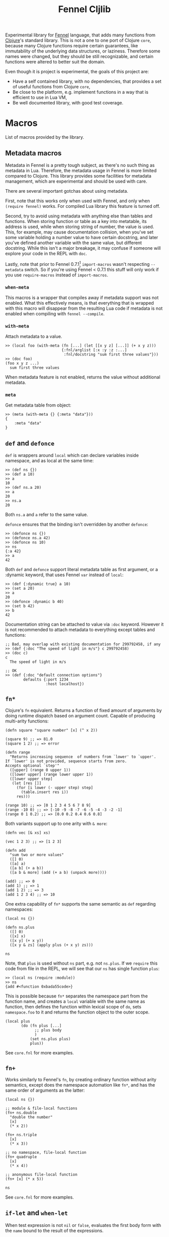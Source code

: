 #+title: Fennel Cljlib
[[https://gitlab.com/andreyorst/fennel-cljlib/-/commits/master][https://gitlab.com/andreyorst/fennel-cljlib/badges/master/pipeline.svg]] [[https://gitlab.com/andreyorst/fennel-cljlib/-/commits/master][https://gitlab.com/andreyorst/fennel-cljlib/badges/master/coverage.svg]]

Experimental library for [[https://fennel-lang.org/][Fennel]] language, that adds many functions from [[https://clojure.org/][Clojure]]'s standard library.
This is not a one to one port of Clojure =core=, because many Clojure functions require certain guarantees, like immutability of the underlying data structures, or laziness.
Therefore some names were changed, but they should be still recognizable, and certain functions were altered to better suit the domain.

Even though it is project is experimental, the goals of this project are:

- Have a self contained library, with no dependencies, that provides a set of useful functions from Clojure =core=,
- Be close to the platform, e.g. implement functions in a way that is efficient to use in Lua VM,
- Be well documented library, with good test coverage.


* Macros
List of macros provided by the library.

** Metadata macros
Metadata in Fennel is a pretty tough subject, as there's no such thing as metadata in Lua.
Therefore, the metadata usage in Fennel is more limited compared to Clojure.
This library provides some facilities for metadata management, which are experimental and should be used with care.

There are several important gotchas about using metadata.

First, note that this works only when used with Fennel, and only when =(require fennel)= works.
For compiled Lua library this feature is turned off.

Second, try to avoid using metadata with anything else than tables and functions.
When storing function or table as a key into metatable, its address is used, while when storing string of number, the value is used.
This, for example, may cause documentation collision, when you've set some variable holding a number value to have certain docstring, and later you've defined another variable with the same value, but different docstring.
While this isn't a major breakage, it may confuse if someone will explore your code in the REPL with =doc=.

Lastly, note that prior to Fennel 0.7.1[fn:1] =import-macros= wasn't respecting =--metadata= switch.
So if you're using Fennel < 0.7.1 this stuff will only work if you use =require-macros= instead of =import-macros=.

*** =when-meta=
This macros is a wrapper that compiles away if metadata support was not enabled.
What this effectively means, is that everything that is wrapped with this macro will disappear from the resulting Lua code if metadata is not enabled when compiling with =fennel --compile=.

*** =with-meta=
Attach metadata to a value.

#+begin_src fennel
  >> (local foo (with-meta (fn [...] (let [[x y z] [...]] (+ x y z)))
                           {:fnl/arglist [:x :y :z :...]
                            :fnl/docstring "sum first three values"}))
  >> (doc foo)
  (foo x y z ...)
    sum first three values
#+end_src

When metadata feature is not enabled, returns the value without additional metadata.

*** =meta=
Get metadata table from object:

#+begin_src fennel
  >> (meta (with-meta {} {:meta "data"}))
  {
      :meta "data"
  }
#+end_src

** =def= and =defonce=
=def= is wrappers around =local= which can declare variables inside namespace, and as local at the same time:

#+begin_src fennel
  >> (def ns {})
  >> (def a 10)
  >> a
  10
  >> (def ns.a 20)
  >> a
  20
  >> ns.a
  20
#+end_src

Both =ns.a= and =a= refer to the same value.

=defonce= ensures that the binding isn't overridden by another =defonce=:

#+begin_src fennel
  >> (defonce ns {})
  >> (defonce ns.a 42)
  >> (defonce ns 10)
  >> ns
  {:a 42}
  >> a
  42
#+end_src

Both =def= and =defonce= support literal metadata table as first argument, or a :dynamic keyword, that uses Fennel =var= instead of =local=:

#+begin_src fennel
  >> (def {:dynamic true} a 10)
  >> (set a 20)
  >> a
  20
  >> (defonce :dynamic b 40)
  >> (set b 42)
  >> b
  42
#+end_src

Documentation string can be attached to value via =:doc= keyword.
However it is not recommended to attach metadata to everything except tables and functions:

#+begin_src fennel
  ;; Bad, may overlap with existing documentation for 299792458, if any
  >> (def {:doc "The speed of light in m/s"} c 299792458)
  >> (doc c)
  c
    The speed of light in m/s

  ;; OK
  >> (def {:doc "default connection options"}
          defaults {:port 1234
                    :host localhost})
#+end_src

** =fn*=
Clojure's =fn= equivalent.
Returns a function of fixed amount of arguments by doing runtime dispatch based on argument count.
Capable of producing multi-arity functions:

#+begin_src fennel
  (defn square "square number" [x] (^ x 2))

  (square 9) ;; => 81.0
  (square 1 2) ;; => error

  (defn range
    "Returns increasing sequence  of numbers from `lower' to `upper'.
  If `lower' is not provided, sequence starts from zero.
  Accepts optional `step'"
    ([upper] (range 0 upper 1))
    ([lower upper] (range lower upper 1))
    ([lower upper step]
     (let [res []]
       (for [i lower (- upper step) step]
         (table.insert res i))
       res)))

  (range 10) ;; => [0 1 2 3 4 5 6 7 8 9]
  (range -10 0) ;; => [-10 -9 -8 -7 -6 -5 -4 -3 -2 -1]
  (range 0 1 0.2) ;; => [0.0 0.2 0.4 0.6 0.8]
#+end_src

Both variants support up to one arity with =& more=:

#+begin_src fennel
  (defn vec [& xs] xs)

  (vec 1 2 3) ;; => [1 2 3]

  (defn add
    "sum two or more values"
    ([] 0)
    ([a] a)
    ([a b] (+ a b))
    ([a b & more] (add (+ a b) (unpack more))))

  (add) ;; => 0
  (add 1) ;; => 1
  (add 1 2) ;; => 3
  (add 1 2 3 4) ;; => 10
#+end_src

One extra capability of =fn*= supports the same semantic as =def= regarding namespaces:

#+begin_src fennel
  (local ns {})

  (defn ns.plus
    ([] 0)
    ([x] x)
    ([x y] (+ x y))
    ([x y & zs] (apply plus (+ x y) zs)))

  ns
#+end_src

Note, that =plus= is used without =ns= part, e.g. not =ns.plus=.
If we =require= this code from file in the REPL, we will see that our =ns= has single function =plus=:

#+begin_src fennel
  >> (local ns (require :module))
  >> ns
  {add #<function 0xbada55code>}
#+end_src

This is possible because =fn*= separates the namespace part from the function name, and creates a =local= variable with the same name as function, then defines the function within lexical scope of =do=, sets =namespace.foo= to it and returns the function object to the outer scope.

#+begin_src fennel
  (local plus
         (do (fn plus [...]
               ;; plus body
               )
             (set ns.plus plus)
             plus))
#+end_src

See =core.fnl= for more examples.

** =fn+=
Works similarly to Fennel's =fn=, by creating ordinary function without arity semantics, except does the namespace automation like =fn*=, and has the same order of arguments as the latter:

#+begin_src fennel
  (local ns {})

  ;; module & file-local functions
  (fn+ ns.double
    "double the number"
    [x]
    (* x 2))

  (fn+ ns.triple
    [x]
    (* x 3))

  ;; no namespace, file-local function
  (fn+ quadruple
    [x]
    (* x 4))

  ;; anonymous file-local function
  (fn+ [x] (* x 5))

  ns
#+end_src

See =core.fnl= for more examples.

** =if-let= and =when-let=
When test expression is not =nil= or =false=, evaluates the first body form with the =name= bound to the result of the expressions.

#+begin_src fennel
  (if-let [val (test)]
    (print val)
    :fail)
#+end_src

Expanded form:

#+begin_src fennel
  (let [tmp (test)]
    (if tmp
        (let [val tmp]
          (print val))
        :fail))
#+end_src

=when-let= is mostly the same, except doesn't have false branch and accepts any amount of forms:

#+begin_src fennel
  (when-let [val (test)]
    (print val)
    val)
#+end_src

Expanded form:

#+begin_src fennel
  (let [tmp (test)]
    (if tmp
        (let [val tmp]
          (print val)
          val)))
#+end_src

** =if-some= and =when-some=
Much like =if-let= and =when-let=, except tests expression for not being =nil=.

#+begin_src fennel
  (when-some [val (foo)]
    (print (.. "val is not nil: " val))
    val)
#+end_src

** =into=
Clojure's =into= function is implemented as macro, because Fennel has no runtime distinction between =[]= and ={}= tables, since Lua also doesn't feature this feature.
However we can do this at compile time.

#+begin_src fennel
  (into [1 2 3] [4 5 6]) ;; => [1 2 3 4 5 6]
  (into [] {:a 1 :b 2 :c 3 :d 4}) ;; => [["d" 4] ["a" 1] ["b" 2] ["c" 3]]
  (into {} [[:d 4] [:a 1] [:b 2] [:c 3]]) ;; => {:a 1 :b 2 :c 3 :d 4}
  (into {:a 0 :e 5} {:a 1 :b 2 :c 3 :d 4}) ;; => {:a 1 :b 2 :c 3 :d 4 :e 5}
#+end_src

Because the type check at compile time it will only respect the type when literal representation is used.
If a variable holding the table, its type is checked at runtime.
Empty tables default to sequential ones:

#+begin_src fennel
  (local a [])
  (into a {:a 1 :b 2}) ;; => [["b" 2] ["a" 1]]

  (local b {})
  (into b {:a 1 :b 2}) ;; => [["b" 2] ["a" 1]]
#+end_src

However, if target table is not empty, its type can be deduced:

#+begin_src fennel
  (local a {:c 3})
  (into a {:a 1 :b 2}) ;; => {:a 1 :b 2 :c 3}

  (local b [1])
  (into b {:a 1 :b 2}) ;; => [1 ["b" 2] ["a" 1]]
#+end_src

Note that when converting associative table into sequential table order is determined by the =pairs= function.
Also note that if variable stores the table has both integer key 1, and other associative keys, the type will be the same as of sequential table.

** =defmulti= and =defmethod=
A bit more simple implementations of Clojure's =defmulti= and =defmethod=.
=defmulti= macros returns an empty table with =__call= metamethod, that calls dispatching function on its arguments.
Methods are defined inside =multimethods= table, which is also stored in the metatable.

=defmethod= adds a new method to the metatable of given =multifn=.
It accepts the multi-fn table as its first argument, the dispatch value as second, and Fennel's arglist followed by the body:

#+begin_src fennel
  (defmulti fac (fn [x] x))

  (defmethod fac 0 [_] 1)
  (defmethod fac :default [x] (* x (fac (- x 1))))

  (fac 4) ;; => 24
#+end_src

=:default= is a special method which gets called when no other methods were found for given dispatch value.


* Functions
Here are some important functions from the library.
Full set can be examined by requiring the module.

** =seq=
=seq= produces a sequential table from any kind of table in linear time.
Works mostly like in Clojure, but, since Fennel doesn't have list object, it returns sequential table or =nil=:

#+begin_src fennel
  (seq [1 2 3 4 5]) ;; => [1 2 3 4 5]
  (seq {:a 1 :b 2 :c 3 :d 4})
  ;; => [["d" 4] ["a" 1] ["b" 2] ["c" 3]]
  (seq []) ;; => nil
  (seq {}) ;; => nil
#+end_src

See =into= on how to transform such sequence back into associative table.

** =first=, =last=, =butlast=, and =rest=
=first= returns first value of a table.
It call =seq= on it, so this takes linear time for any kind of table.
As a consequence, associative tables are supported:

#+begin_src fennel
  (first [1 2 3]) ;; => 1
  (first {:host "localhost" :port 2344 :options {}})
  ;; => ["host" "localhost"]
#+end_src

=last= returns the last argument from table:

#+begin_src fennel
  (last [1 2 3]) ;; => 3
  (last {:a 1 :b 2}) ;; => [:b 2]
#+end_src

=butlast= returns everything from the table, except the last item:

#+begin_src fennel
  (butlast [1 2 3]) ;; => [1 2]
#+end_src

=rest= works the same way, but returns everything except first item of a table.

#+begin_src fennel
  (rest [1 2 3]) ;; => [2 3]
  (rest {:host "localhost" :port 2344 :options {}})
  ;; => [["port" 2344] ["options" {}]]
#+end_src

All these functions call =seq= on its argument, therefore expect everything to happen in linear time.
Because of that these functions are expensive, therefore should be avoided when table type is known beforehand, and the table can be manipulated with =.= or =get=.

** =conj= and =cons=
Append and prepend item to the table.
Unlike Clojure, =conj=, and =cons= modify table passed to these functions.
This is done both to avoid copying of whole thing, and because Fennel doesn't have immutability guarantees.

=cons= accepts value as its first argument and table as second, and puts value to the front of the table:

#+begin_src fennel
  (cons 1 [2 3]) ;; => [1 2 3]
#+end_src

=conj= accepts table as its first argument and any amount of values afterwards.
It puts values in order given into the table:

#+begin_src fennel
  (conj [] 1 2 3) ;; => [1 2 3]
#+end_src

It is also possible to add items to associative table:

#+begin_src fennel
  (conj {:a 1} [:b 2]) ;; => {:a 1 :b 2}
  (conj {:a 1} [:b 2] [:a 0]) ;; => {:a 0 :b 2}
#+end_src

Both functions return the resulting table, so it is possible to nest calls to both of these.
As an example, here's a classic map function:

#+begin_src fennel
  (fn map [f col]
    (if-some [val (first col)]
      (cons (f val) (map f (rest col)))
      []))
#+end_src

=col= is not modified by the =map= function described above, but the =[]= table in the =else= branch of =is-some= is eventually modified by the stack of calls to =cons=.
However this library provides more efficient versions of map, that support arbitrary amount of tables.

** =mapv=
Mapping function over table.
In Clojure we have a =seq= abstraction, that allows us to use single =mapv= on both vectors, and hash tables.
In this library the =seq= function is implemented in a similar way, so you can expect =mapv= to behave similarly to Clojure:

#+begin_src fennel
  (fn cube [x] (* x x x))
  (mapv cube [1 2 3]) ;; => [1 8 27]

  (mapv #(* $1 $2) [1 2 3] [1 -1 0]) ;; => [1 -2 0]

  (mapv (fn [f-name s-name company position]
          (.. f-name " " s-name " works as " position " at " company))
        ["Bob" "Alice"]
        ["Smith" "Watson"]
        ["Happy Days co." "Coffee With You"]
        ["secretary" "chief officer"])
  ;; => ["Bob Smith works as secretary at Happy Days co."
  ;;     "Alice Watson works as chief officer at Coffee With You"]

  (mapv (fn [[k v]] [(string.upper k) v]) {:host "localhost" :port 1344})
  ;; => [["HOST" "localhost"] ["PORT" 1344]]
#+end_src

** =reduce= and =reduce-kv=
Ordinary reducing functions.
Work the same as in Clojure, except doesn't yield transducer when only function was passed.

#+begin_src fennel
  (fn add [a b] (+ a b))
  (reduce add [1 2 3 4 5]) ;; => 15
  (reduce add 10 [1 2 3 4 5]) ;; => 25
#+end_src

=reduce-kv= expects function that accepts 3 arguments and initial value.
Then it maps function over the associative map, by passing initial value as a first argument, key as second argument, and value as third argument.

#+begin_src fennel
  (reduce-kv (fn [acc key val]
               (if (or (= key :a) (= key :c))
                 (+ acc val) acc))
             0
             {:a 10 :b -20 :c 10})
  ;; => 20
#+end_src

** Predicate functions
Set of functions, that are small but useful with =mapv= or =reduce=.
These are commonly used so it makes sense to have that, without defining via anonymous function or =#= shorthand every time.

- =map?= - check if table is an associative table.
  Returns =false= for empty table.
- =seq?= - check if table is a sequential table
  Returns =false= for empty table.

Other predicates are self-explanatory:

- =assoc?=
- =boolean?=
- =double?=
- =empty?=
- =even?=
- =false?=
- =int?=
- =neg?=
- =nil?=
- =odd?=
- =pos?=
- =string?=
- =true?=
- =zero?=

** =eq=
Deep compare values.
If given two tables, recursively calls =eq= on each field until one of the tables exhausted.
Other values are compared with default equality operator.

** =comp=
Compose functions into one function.

#+begin_src fennel
  (fn square [x] (^ x 2))
  (fn inc [x] (+ x 1))

  ((comp square inc) 5) ;; => 36
#+end_src

#  LocalWords:  Luajit VM arity runtime multi Cljlib fn mapv kv REPL
#  LocalWords:  namespaced namespace eq metatable Lua defonce arglist
#  LocalWords:  namespaces defmulti defmethod metamethod butlast
#  LocalWords:  prepend LocalWords docstring

** =every?= and =not-any?=
=every?= checks if predicate is true for every item in the table.
=not-any?= checks if predicate is false foe every item in the table.

#+begin_src fennel
  >> (every? pos-int? [1 2 3 4])
  true
  >> (not-any? pos-int? [-1 -2 -3 4.2])
  true
#+end_src

* Footnotes
[fn:1] https://todo.sr.ht/~technomancy/fennel/18#event-56799

